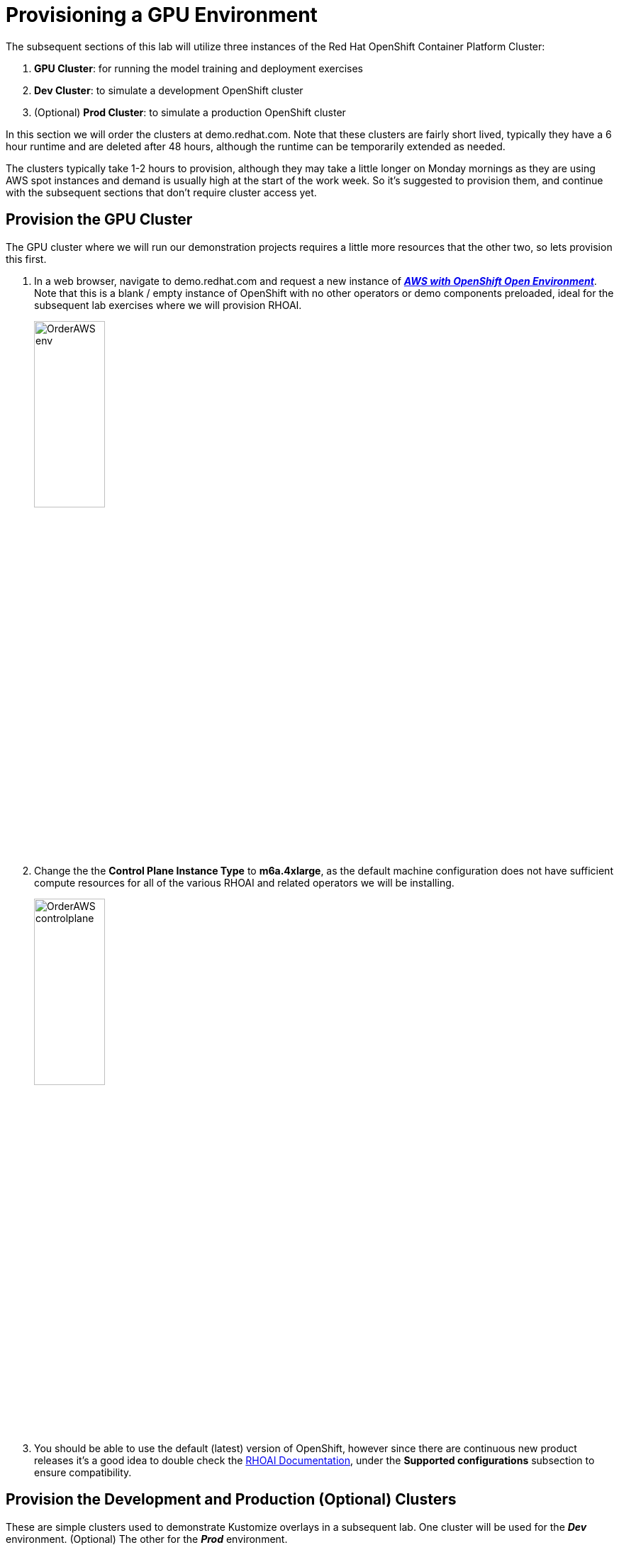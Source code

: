 :preinstall_operators: %preinstall_operators%

# Provisioning a GPU Environment

The subsequent sections of this lab will utilize three instances of the Red Hat OpenShift Container Platform Cluster:

. **GPU Cluster**: for running the model training and deployment exercises
. **Dev Cluster**: to simulate a development OpenShift cluster
. (Optional) **Prod Cluster**: to simulate a production OpenShift cluster

In this section we will order the clusters at demo.redhat.com. Note that these clusters are fairly short lived, typically they have a 6 hour runtime and are deleted after 48 hours, although the runtime can be temporarily extended as needed.

The  clusters typically take 1-2 hours to provision, although they may take a little longer on Monday mornings as they are using AWS spot instances and demand is usually high at the start of the work week. So it's suggested to provision them, and continue with the subsequent sections that don't require cluster access yet.

## Provision the GPU Cluster

The GPU cluster where we will run our demonstration projects requires a little more resources that the other two, so lets provision this first.

. In a web browser, navigate to demo.redhat.com and request a new instance of https://demo.redhat.com/catalog?search=aws&item=babylon-catalog-prod%2Fsandboxes-gpte.sandbox-ocp.prod[_**AWS with OpenShift Open Environment**_, window=_blank]. Note that this is a blank / empty instance of OpenShift with no other operators or demo components preloaded, ideal for the subsequent lab exercises where we will provision RHOAI.

+
[.bordershadow]
image::OrderAWS_env.png[width=35%]

. Change the the **Control Plane Instance Type** to **m6a.4xlarge**, as the default machine configuration does not have sufficient compute resources for all of the various RHOAI and related operators we will be installing.

+
[.bordershadow]
image::OrderAWS_controlplane.png[width=35%]

. You should be able to use the default (latest) version of OpenShift, however since there are continuous new product releases it's a good idea to double check the https://docs.redhat.com/en/documentation/red_hat_openshift_ai_self-managed/[RHOAI Documentation, window=_blank], under the **Supported configurations** subsection to ensure compatibility.


## Provision the Development and Production (Optional) Clusters

These are simple clusters used to demonstrate Kustomize overlays in a subsequent lab. One cluster will be used for the _**Dev**_ environment. (Optional) The other for the _**Prod**_ environment.

. Navigate to demo.redhat.com and order the https://catalog.demo.redhat.com/catalog?item=babylon-catalog-prod%2Fsandboxes-gpte.ocp-wksp.prod[_**Red Hat OpenShift Container Platform Cluster(AWS)**_, window=_blank] (Note: this is a different link / catalog item from the one above)
. Select all default configuration options
. (Optional) Repeat these steps if using for Prod cluster

[.bordershadow]
image::clustersettings_Dev_Prod.png[width=50%]

## While You Wait

The provisioning process will take a while to complete, so why not take some time to check out some of the documentation in the AI Accelerator project that we will be bootstrapping, once the new clusters are ready:

* https://github.com/redhat-ai-services/ai-accelerator[Project Introduction README, window=_blank]
* https://github.com/redhat-ai-services/ai-accelerator/blob/main/documentation/overview.md[AI Accelerator Overview, window=_blank]
* https://github.com/redhat-ai-services/ai-accelerator/blob/main/documentation/installation.md[AI Accelerator Installation Procedure, window=_blank]
* https://github.com/redhat-ai-services/ai-accelerator/tree/main/tenants[Tenants documentation, window=_blank]

## When the Cluster is Ready

Once the clusters have been provisioned, you should receive an email containing the cluster URLs as well as an administrative user (such as `kubeadmin`) and password. 

You can also obtain these URLs and credentials from your services dashboard at https://demo.redhat.com/[demo.redhat.com, window=_blank]. The dashboard also allows you to perform administrative functions on your clusters, such as starting/stopping or extending the lifespan if desired.

## Questions for Further Consideration

Additional questions that could be discussed for this topic:

. How long can we use the demo.redhat.com OpenShift cluster? When will it get deleted?
. I want to install a demonstration cluster that might last several months for a RHOAI evaluation period. What options are available?
. Can we use our own AWS based OpenShift cluster, other than one from demo.redhat.com?
. Could I install this on my own hardware, such as my desktop PC that is running a single node OpenShift cluster?
. The topic of being able to easily repeat an installation, as discussed in the following GitOps sections may be interesting to discuss, since this means that work done to configure an environment is not lost if the environment is destroyed.
